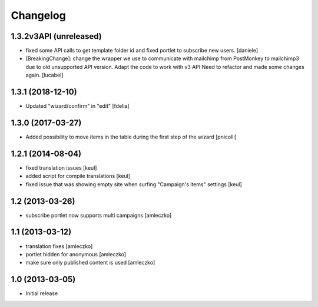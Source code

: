 Changelog
=========

1.3.2v3API (unreleased)
------------------
- fixed some API calls to get template folder id and fixed portlet to subscribe new users.
  [daniele]
- [BreakingChange]: change the wrapper we use to communicate with mailchimp
  from PostMonkey to mailchimp3 due to old unsupported API version.
  Adapt the code to work with v3 API
  Need to refactor and made some changes again.
  [lucabel]


1.3.1 (2018-12-10)
------------------

- Updated "wizard/confirm" in "edit" [fdelia]


1.3.0 (2017-03-27)
------------------

- Added possibility to move items in the table during
  the first step of the wizard [pnicolli]


1.2.1 (2014-08-04)
------------------

- fixed translation issues [keul]
- added script for compile translations [keul]
- fixed issue that was showing empty site when surfing
  "Campaign's items" settings [keul]


1.2 (2013-03-26)
----------------

- subscribe portlet now supports multi campaigns [amleczko]


1.1 (2013-03-12)
----------------

- translation fixes [amleczko]
- portlet hidden for anonymous [amleczko]
- make sure only published content is used [amleczko]


1.0 (2013-03-05)
----------------

- Initial release
